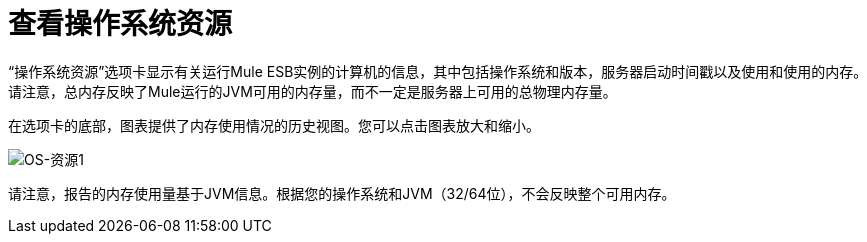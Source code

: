 = 查看操作系统资源

“操作系统资源”选项卡显示有关运行Mule ESB实例的计算机的信息，其中包括操作系统和版本，服务器启动时间戳以及使用和使用的内存。请注意，总内存反映了Mule运行的JVM可用的内存量，而不一定是服务器上可用的总物理内存量。

在选项卡的底部，图表提供了内存使用情况的历史视图。您可以点击图表放大和缩小。

image:os-resources1.png[OS-资源1]

请注意，报告的内存使用量基于JVM信息。根据您的操作系统和JVM（32/64位），不会反映整个可用内存。
